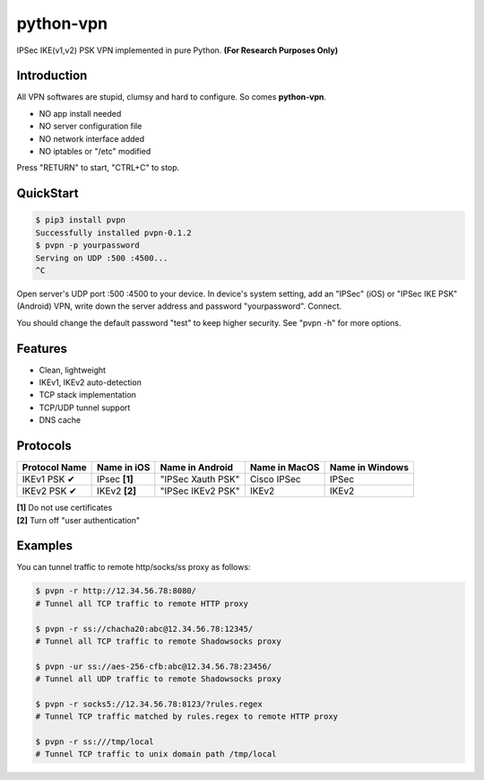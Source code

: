 python-vpn
============

|made-with-python| |PyPI-version| |Hit-Count|

.. |made-with-python| image:: https://img.shields.io/badge/Made%20with-Python-1f425f.svg
   :target: https://www.python.org/
.. |PyPI-version| image:: https://badge.fury.io/py/pvpn.svg
   :target: https://pypi.python.org/pypi/pvpn/
.. |Hit-Count| image:: http://hits.dwyl.io/qwj/python-vpn.svg
   :target: https://pypi.python.org/pypi/pvpn/

IPSec IKE(v1,v2) PSK VPN implemented in pure Python. **(For Research Purposes Only)**

Introduction
------------

All VPN softwares are stupid, clumsy and hard to configure. So comes **python-vpn**. 

- NO app install needed
- NO server configuration file
- NO network interface added
- NO iptables or "/etc" modified

Press "RETURN" to start, "CTRL+C" to stop.

QuickStart
----------

.. code:: rst

  $ pip3 install pvpn
  Successfully installed pvpn-0.1.2
  $ pvpn -p yourpassword
  Serving on UDP :500 :4500...
  ^C

Open server's UDP port :500 :4500 to your device. In device's system setting, add an "IPSec" (iOS) or "IPSec IKE PSK" (Android) VPN, write down the server address and password "yourpassword". Connect.

You should change the default password "test" to keep higher security. See "pvpn -h" for more options.

Features
--------

- Clean, lightweight
- IKEv1, IKEv2 auto-detection
- TCP stack implementation
- TCP/UDP tunnel support
- DNS cache

Protocols
---------

+-------------------+----------------+-------------------+----------------+------------------+
| Protocol Name     | Name in iOS    | Name in Android   | Name in MacOS  | Name in Windows  |
+===================+================+===================+================+==================+
| IKEv1 PSK ✔       | IPsec **[1]**  | "IPSec Xauth PSK" | Cisco IPSec    | IPSec            |
+-------------------+----------------+-------------------+----------------+------------------+
| IKEv2 PSK ✔       | IKEv2 **[2]**  | "IPSec IKEv2 PSK" | IKEv2          | IKEv2            |
+-------------------+----------------+-------------------+----------------+------------------+

| **[1]** Do not use certificates
| **[2]** Turn off "user authentication"

Examples
--------

You can tunnel traffic to remote http/socks/ss proxy as follows:

.. code:: rst

  $ pvpn -r http://12.34.56.78:8080/
  # Tunnel all TCP traffic to remote HTTP proxy

  $ pvpn -r ss://chacha20:abc@12.34.56.78:12345/
  # Tunnel all TCP traffic to remote Shadowsocks proxy

  $ pvpn -ur ss://aes-256-cfb:abc@12.34.56.78:23456/
  # Tunnel all UDP traffic to remote Shadowsocks proxy

  $ pvpn -r socks5://12.34.56.78:8123/?rules.regex
  # Tunnel TCP traffic matched by rules.regex to remote HTTP proxy

  $ pvpn -r ss:///tmp/local
  # Tunnel TCP traffic to unix domain path /tmp/local


